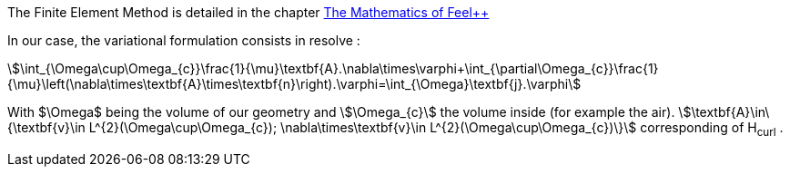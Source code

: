 
The Finite Element Method is detailed in the chapter link:http://book.feelpp.org/math/fem#cha:appr-r-probl-1[The Mathematics of Feel++]

In our case, the variational formulation consists in resolve :

[stem]
++++
\int_{\Omega\cup\Omega_{c}}\frac{1}{\mu}\textbf{A}.\nabla\times\varphi+\int_{\partial\Omega_{c}}\frac{1}{\mu}\left(\nabla\times\textbf{A}\times\textbf{n}\right).\varphi=\int_{\Omega}\textbf{j}.\varphi
++++

With $\Omega$ being the volume of our geometry and stem:[\Omega_{c}] the volume inside (for example the air).
stem:[\textbf{A}\in\{\textbf{v}\in L^{2}(\Omega\cup\Omega_{c}); \nabla\times\textbf{v}\in L^{2}(\Omega\cup\Omega_{c})\}]
corresponding of H~curl~ .
